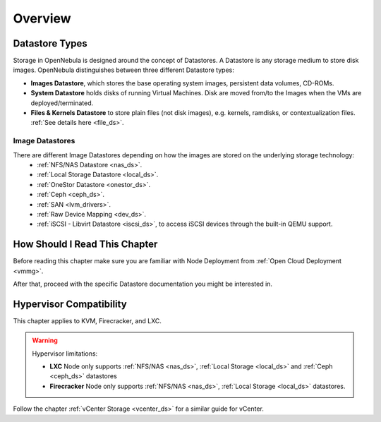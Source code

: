 .. _sm:
.. _storage:

=================
Overview
=================

Datastore Types
================================================================================

Storage in OpenNebula is designed around the concept of Datastores. A Datastore is any storage medium to store disk images. OpenNebula distinguishes between three different Datastore types:

* **Images Datastore**, which stores the base operating system images, persistent data volumes, CD-ROMs.
* **System Datastore** holds disks of running Virtual Machines. Disk are moved from/to the Images when the VMs are deployed/terminated.
* **Files & Kernels Datastore** to store plain files (not disk images), e.g. kernels, ramdisks, or contextualization files. :ref:`See details here <file_ds>`.

|image0|

Image Datastores
----------------

There are different Image Datastores depending on how the images are stored on the underlying storage technology:
   - :ref:`NFS/NAS Datastore <nas_ds>`.
   - :ref:`Local Storage Datastore <local_ds>`.
   - :ref:`OneStor Datastore <onestor_ds>`.
   - :ref:`Ceph <ceph_ds>`.
   - :ref:`SAN <lvm_drivers>`.
   - :ref:`Raw Device Mapping <dev_ds>`.
   - :ref:`iSCSI - Libvirt Datastore <iscsi_ds>`, to access iSCSI devices through the built-in QEMU support.

How Should I Read This Chapter
==============================

Before reading this chapter make sure you are familiar with Node Deployment from :ref:`Open Cloud Deployment <vmmg>`.

After that, proceed with the specific Datastore documentation you might be interested in.

Hypervisor Compatibility
========================

This chapter applies to KVM, Firecracker, and LXC.

.. warning::

   Hypervisor limitations:

   - **LXC** Node only supports :ref:`NFS/NAS <nas_ds>`, :ref:`Local Storage <local_ds>` and :ref:`Ceph <ceph_ds>` datastores
   - **Firecracker** Node only supports :ref:`NFS/NAS <nas_ds>`, :ref:`Local Storage <local_ds>` datastores.

Follow the chapter :ref:`vCenter Storage <vcenter_ds>` for a similar guide for vCenter.

.. |image0| image:: /images/datastoreoverview.png
    :width: 35%
